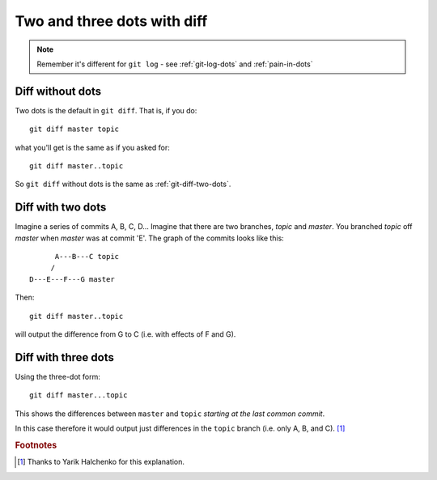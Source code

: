.. _git-diff-dots:

############################
Two and three dots with diff
############################

.. note::

   Remember it's different for ``git log`` - see :ref:`git-log-dots` and
   :ref:`pain-in-dots`

*****************
Diff without dots
*****************

Two dots is the default in ``git diff``.  That is, if you do::

    git diff master topic

what you'll get is the same as if you asked for::

    git diff master..topic

So ``git diff`` without dots is the same as :ref:`git-diff-two-dots`.

.. _git-diff-two-dots:

******************
Diff with two dots
******************

Imagine a series of commits A, B, C, D...  Imagine that there are two
branches, *topic* and *master*.  You branched *topic* off *master* when
*master* was at commit 'E'.  The graph of the commits looks like this::

          A---B---C topic
         /
    D---E---F---G master

Then::

    git diff master..topic

will output the difference from G to C (i.e. with effects of F and G).

********************
Diff with three dots
********************

Using the three-dot form::

    git diff master...topic

This shows the differences between ``master`` and ``topic`` *starting at the
last common commit*.

In this case therefore it would output just differences in the ``topic`` branch
(i.e. only A, B, and C).  [#thank_yarik]_

.. rubric:: Footnotes

.. [#thank_yarik] Thanks to Yarik Halchenko for this explanation.
